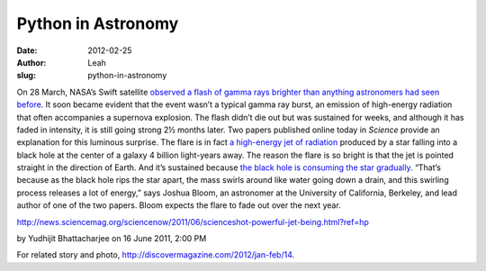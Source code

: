 Python in Astronomy
-------------------
:date: 2012-02-25
:author: Leah
:slug: python-in-astronomy

.. image:: |filename|/images/sn-blackholes.jpg
   :alt: blackhole picture

On 28 March, NASA’s Swift satellite \ `observed a flash of gamma rays
brighter than anything astronomers had seen before`_. It soon became
evident that the event wasn’t a typical gamma ray burst, an emission of
high-energy radiation that often accompanies a supernova explosion. The
flash didn’t die out but was sustained for weeks, and although it has
faded in intensity, it is still going strong 2½ months later. Two papers
published online today in *Science* provide an explanation for this
luminous surprise. The flare is in fact `a high-energy jet of
radiation`_ produced by a star falling into a black hole at the center
of a galaxy 4 billion light-years away. The reason the flare is so
bright is that the jet is pointed straight in the direction of Earth.
And it’s sustained because `the black hole is consuming the star
gradually`_. “That’s because as the black hole rips the star apart, the
mass swirls around like water going down a drain, and this swirling
process releases a lot of energy,” says Joshua Bloom, an astronomer at
the University of California, Berkeley, and lead author of one of the
two papers. Bloom expects the flare to fade out over the next year.

`http://news.sciencemag.org/sciencenow/2011/06/scienceshot-powerful-jet-being.html?ref=hp`_

by Yudhijit Bhattacharjee on 16 June 2011, 2:00 PM

For related story and photo, `http://discovermagazine.com/2012/jan-feb/14`_.

 
.. _observed a flash of gamma rays brighter than anything astronomers had seen before: http://news.sciencemag.org/sciencenow/2011/04/star-eating-black-hole-may-be-pr.html?ref=hp
.. _a high-energy jet of radiation: http://www.sciencemag.org/cgi/content/abstract/science.1207143
.. _the black hole is consuming the star gradually: http://www.sciencemag.org/cgi/content/abstract/science.1207150
.. _`http://news.sciencemag.org/sciencenow/2011/06/scienceshot-powerful-jet-being.html?ref=hp`: http://news.sciencemag.org/sciencenow/2011/06/scienceshot-powerful-jet-being.html?ref=hp
.. _`http://discovermagazine.com/2012/jan-feb/14`: http://discovermagazine.com/2012/jan-feb/14
